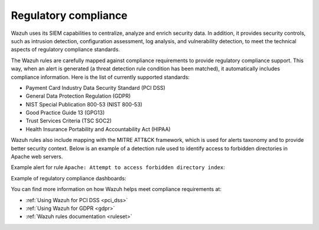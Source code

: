 .. Copyright (C) 2015–2022 Wazuh, Inc.

.. meta::
    :description: The Wazuh platform is often used to meet the technical aspects of regulatory compliance standards. Learn more about this Wazuh capability here. 
    
Regulatory compliance
=====================

Wazuh uses its SIEM capabilities to centralize, analyze and enrich security data. In addition, it provides security controls, such as intrusion detection, configuration assessment, log analysis, and vulnerability detection, to meet the technical aspects of regulatory compliance standards.

The Wazuh rules are carefully mapped against compliance requirements to provide regulatory compliance support. This way, when an alert is generated (a threat detection rule condition has been matched), it automatically includes compliance information. Here is the list of currently supported standards:

-  Payment Card Industry Data Security Standard (PCI DSS)
-  General Data Protection Regulation (GDPR)
-  NIST Special Publication 800-53 (NIST 800-53)
-  Good Practice Guide 13 (GPG13)
-  Trust Services Criteria (TSC SOC2)
-  Health Insurance Portability and Accountability Act (HIPAA)

Wazuh rules also include mapping with the MITRE ATT&CK framework, which is used for alerts taxonomy and to provide better security context. Below is an example of a detection rule used to identify access to forbidden directories in Apache web servers.

.. code-block:: xml
   :emphasize-lines: 6,8

   <rule id="30306" level="5">
     <if_sid>30301</if_sid>
     <id>AH01276</id>
     <description>Apache: Attempt to access forbidden directory index.</description>
     <mitre>
       <id>T1190</id>
     </mitre>
     <group>access_denied,pci_dss_6.5.8,pci_dss_10.2.4,gdpr_IV_35.7.d,hipaa_164.312.b,nist_800_53_SA.11,nist_800_53_AU.14,nist_800_53_AC.7,tsc_CC6.6,tsc_CC7.1,tsc_CC6.1,tsc_CC6.8,tsc_CC7.2,tsc_CC7.3,</group>
   </rule>

Example alert for rule ``Apache: Attempt to access forbidden directory index``:

.. code-block:: json
   :emphasize-lines: 18,29,32,35,40,44
   :class: output accordion-output

   {
     "agent": {
         "id": "006",
         "ip": "10.0.1.214",
         "name": "RHEL7"
     },
     "data": {
         "id": "AH01276",
         "srcip": "24.4.35.192",
         "srcport": "61844"
     },
     "full_log": "[Fri Sep 04 06:08:51.973988 2020] [autoindex:error] [pid 28811] [client 24.4.35.192:61844] AH01276: Cannot serve directory /var/www/html/: No matching DirectoryIndex (index.html) found, and server-generated directory index forbidden by Options directive",
     "location": "/var/log/httpd/error_log",
     "rule": {
         "description": "Apache: Attempt to access forbidden directory index.",
         "level": 5,
         "id": "30306",
         "mitre": {
             "id": [
                 "T1190"
             ],
             "tactic": [
                 "Initial Access"
             ],
             "technique": [
                 "Exploit Public-Facing Application"
             ]
         },
         "gdpr": [
             "IV_35.7.d"
         ],
         "hipaa": [
             "164.312.b"
         ],
         "nist_800_53": [
             "SA.11",
             "AU.14",
             "AC.7"
         ],
         "pci_dss": [
             "6.5.8",
             "10.2.4"
         ],
         "tsc": [
             "CC6.6",
             "CC7.1",
             "CC6.1",
             "CC6.8",
             "CC7.2",
             "CC7.3"
         ]
     },
     "timestamp": "2020-09-04T06:08:53.878+0000"
   }

Example of regulatory compliance dashboards:

.. thumbnail:: /images/getting-started/use-cases/wazuh-use-cases-regulatory3.png
   :title: PCI DSS compliance
   :align: center

.. thumbnail:: /images/getting-started/use-cases/wazuh-use-cases-regulatory2.png
   :title: HIPAA compliance
   :align: center
                    
.. thumbnail:: /images/getting-started/use-cases/wazuh-use-cases-regulatory1.png
    :title: NIST 800-53 compliance
    :align: center

You can find more information on how Wazuh helps meet compliance requirements at:

- :ref:`Using Wazuh for PCI DSS <pci_dss>`
- :ref:`Using Wazuh for GDPR <gdpr>`
- :ref:`Wazuh rules documentation <ruleset>`
